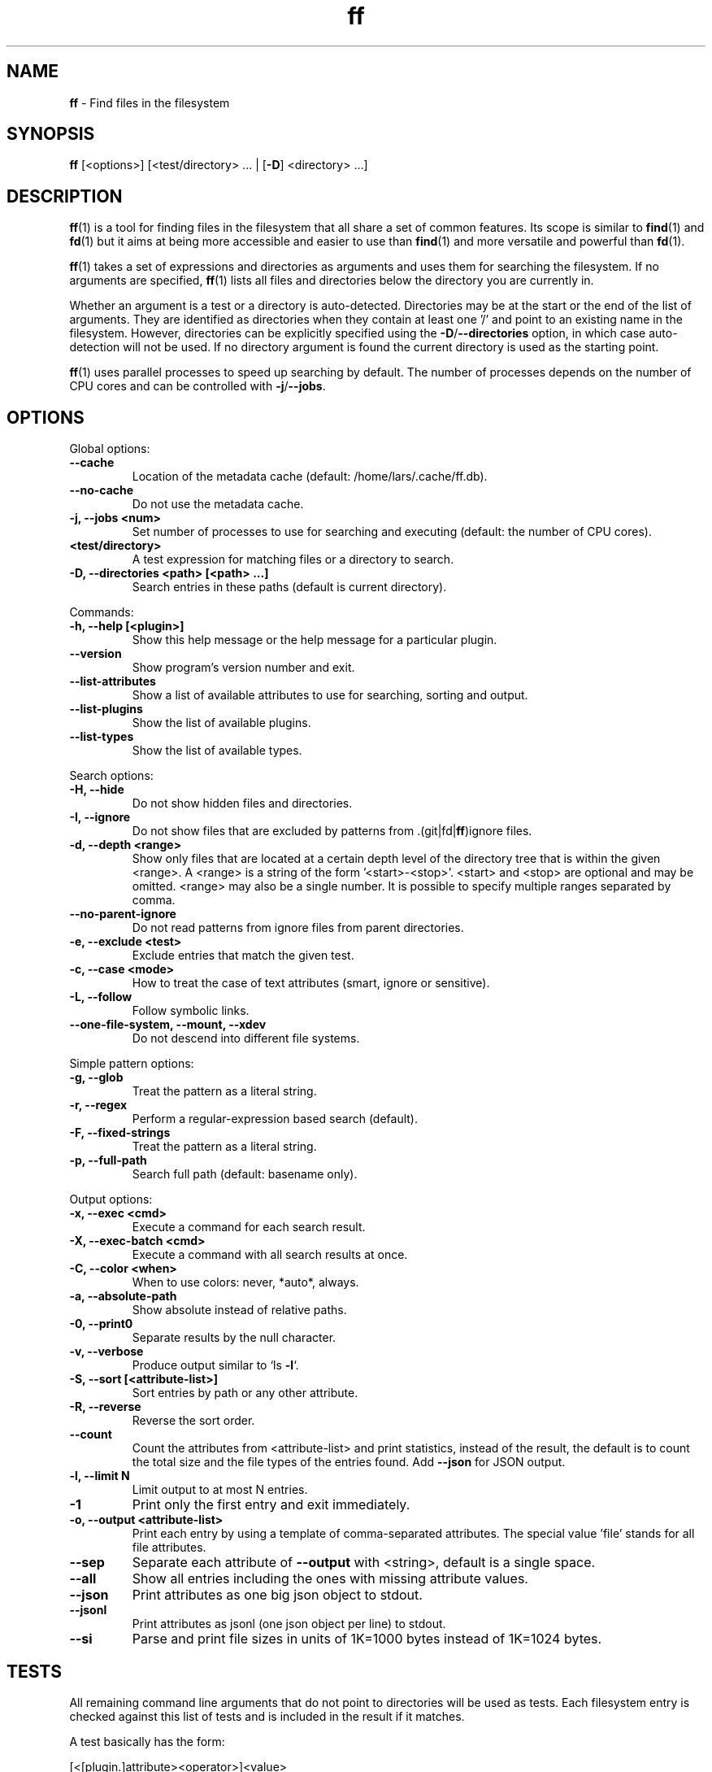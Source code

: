 .\" Text automatically generated by txt2man
.TH ff 1 "04 June 2020" "ff 564" ""
.SH NAME
\fBff \fP- Find files in the filesystem
\fB
.SH SYNOPSIS
.nf
.fam C
\fBff\fP [<options>] [<test/directory> \.\.\. | [\fB-D\fP] <directory> \.\.\.]

.fam T
.fi
.fam T
.fi
.SH DESCRIPTION
\fBff\fP(1) is a tool for finding files in the filesystem that all share a set of
common features. Its scope is similar to \fBfind\fP(1) and \fBfd\fP(1) but it aims
at being more accessible and easier to use than \fBfind\fP(1) and more versatile
and powerful than \fBfd\fP(1).
.PP
\fBff\fP(1) takes a set of expressions and directories as arguments and uses them
for searching the filesystem. If no arguments are specified, \fBff\fP(1) lists all
files and directories below the directory you are currently in.
.PP
Whether an argument is a test or a directory is auto-detected.
Directories may be at the start or the end of the list of arguments. They are
identified as directories when they contain at least one '/' and point to an
existing name in the filesystem. However, directories can be explicitly
specified using the \fB-D\fP/\fB--directories\fP option, in which case auto-detection
will not be used. If no directory argument is found the current directory is
used as the starting point.
.PP
\fBff\fP(1) uses parallel processes to speed up searching by default. The number of
processes depends on the number of CPU cores and can be controlled with
\fB-j\fP/\fB--jobs\fP.
.SH OPTIONS
Global options:
.TP
.B
\fB--cache\fP
Location of the metadata cache (default: /home/lars/.cache/ff.db).
.TP
.B
\fB--no-cache\fP
Do not use the metadata cache.
.TP
.B
\fB-j\fP, \fB--jobs\fP <num>
Set number of processes to use for searching and executing (default: the number of CPU cores).
.TP
.B
<test/directory>
A test expression for matching files or a directory to search.
.TP
.B
\fB-D\fP, \fB--directories\fP <path> [<path> \.\.\.]
Search entries in these paths (default is current directory).
.PP
Commands:
.TP
.B
\fB-h\fP, \fB--help\fP [<plugin>]
Show this help message or the help message for a particular plugin.
.TP
.B
\fB--version\fP
Show program's version number and exit.
.TP
.B
\fB--list-attributes\fP
Show a list of available attributes to use for searching, sorting and output.
.TP
.B
\fB--list-plugins\fP
Show the list of available plugins.
.TP
.B
\fB--list-types\fP
Show the list of available types.
.PP
Search options:
.TP
.B
\fB-H\fP, \fB--hide\fP
Do not show hidden files and directories.
.TP
.B
\fB-I\fP, \fB--ignore\fP
Do not show files that are excluded by patterns from .(git|fd|\fBff\fP)ignore files.
.TP
.B
\fB-d\fP, \fB--depth\fP <range>
Show only files that are located at a certain depth level of the directory tree that is within the given <range>. A <range> is a string of the form '<start>-<stop>'. <start> and <stop> are optional and may be omitted. <range> may also be a single number. It is possible to specify multiple ranges separated by comma.
.TP
.B
\fB--no-parent-ignore\fP
Do not read patterns from ignore files from parent directories.
.TP
.B
\fB-e\fP, \fB--exclude\fP <test>
Exclude entries that match the given test.
.TP
.B
\fB-c\fP, \fB--case\fP <mode>
How to treat the case of text attributes (smart, ignore or sensitive).
.TP
.B
\fB-L\fP, \fB--follow\fP
Follow symbolic links.
.TP
.B
\fB--one-file-system\fP, \fB--mount\fP, \fB--xdev\fP
Do not descend into different file systems.
.PP
Simple pattern options:
.TP
.B
\fB-g\fP, \fB--glob\fP
Treat the pattern as a literal string.
.TP
.B
\fB-r\fP, \fB--regex\fP
Perform a regular-expression based search (default).
.TP
.B
\fB-F\fP, \fB--fixed-strings\fP
Treat the pattern as a literal string.
.TP
.B
\fB-p\fP, \fB--full-path\fP
Search full path (default: basename only).
.PP
Output options:
.TP
.B
\fB-x\fP, \fB--exec\fP <cmd>
Execute a command for each search result.
.TP
.B
\fB-X\fP, \fB--exec-batch\fP <cmd>
Execute a command with all search results at once.
.TP
.B
\fB-C\fP, \fB--color\fP <when>
When to use colors: never, *auto*, always.
.TP
.B
\fB-a\fP, \fB--absolute-path\fP
Show absolute instead of relative paths.
.TP
.B
\fB-0\fP, \fB--print0\fP
Separate results by the null character.
.TP
.B
\fB-v\fP, \fB--verbose\fP
Produce output similar to `ls \fB-l\fP`.
.TP
.B
\fB-S\fP, \fB--sort\fP [<attribute-list>]
Sort entries by path or any other attribute.
.TP
.B
\fB-R\fP, \fB--reverse\fP
Reverse the sort order.
.TP
.B
\fB--count\fP
Count the attributes from <attribute-list> and print statistics, instead of the result, the default is to count the total size and the file types of the entries found. Add \fB--json\fP for JSON output.
.TP
.B
\fB-l\fP, \fB--limit\fP N
Limit output to at most N entries.
.TP
.B
\fB-1\fP
Print only the first entry and exit immediately.
.TP
.B
\fB-o\fP, \fB--output\fP <attribute-list>
Print each entry by using a template of comma-separated attributes. The special value 'file' stands for all file attributes.
.TP
.B
\fB--sep\fP
Separate each attribute of \fB--output\fP with <string>, default is a single space.
.TP
.B
\fB--all\fP
Show all entries including the ones with missing attribute values.
.TP
.B
\fB--json\fP
Print attributes as one big json object to stdout.
.TP
.B
\fB--jsonl\fP
Print attributes as jsonl (one json object per line) to stdout.
.TP
.B
\fB--si\fP
Parse and print file sizes in units of 1K=1000 bytes instead of 1K=1024 bytes.
.SH TESTS
All remaining command line arguments that do not point to directories will be
used as tests. Each filesystem entry is checked against this list of tests
and is included in the result if it matches.
.PP
A test basically has the form:
.PP
.nf
.fam C
    [<[plugin.]attribute><operator>]<value>

.fam T
.fi
So, a test compares a certain <value> (or pattern) with the value of a
certain <attribute> of a filesystem entry. The type of comparison performed
is indicated by the <operator>.
.PP
The simplest form of a test is to just specify a <value> which means that
each entry's basename will be matched against <value> which is a regular
expression. It is short for a test with the following syntax:
.PP
.nf
.fam C
    file.name~<value>

.fam T
.fi
(The default behavior for this shorthand can be changed with the \fB-r\fP/\fB--regex\fP,
\fB-F\fP/\fB--fixed-strings\fP, \fB-g\fP/\fB--glob\fP and \fB-p\fP/\fB--full-path\fP options.)
.PP
It is good practice to use full attribute names and to quote either the value
or the whole test to prevent the shell from interfering with characters like
\(cq*', '(', ')', '<', '>', '!', etc.
.PP
Tests can be grouped with 'AND' and 'OR' operators and parenthesis, whereas
the 'AND' is always implied and can be omitted. Please note that parenthesis
must be escaped or quoted properly to prevent the shell from interpreting
them. It is recommended to use the alternative forms '{{' and '}}'.
.SH ATTRIBUTES
\fBff\fP(1) lets you test for a wide variety of file attributes. Attributes are
provided by plugins. Essential plugins like 'file' and 'mime' are built in,
but you can also add your own plugins written in \fBpython\fP(1).
.PP
You can list all available attributes this way: `\fBff\fP \fB--list-attributes\fP`.
.PP
The full name of an attribute consists of the <plugin> name, a dot, and the
<attribute> name. The plugin part of the attribute is optional unless the
same attribute name is provided by multiple plugins. It will produce an error
if an attribute name in a test is ambiguous. An exception is the 'file'
plugin whose attribute names are global, always take precedence and will
never produce an error. It is recommended to always use the full attribute
name.
.PP
The 'file' plugin provides all basic attributes for filesystem entries:
.TP
.B
[file.]path :: path
The full pathname of the file. It will be relative to the current working directory depending on the <directory> arguments that were given on the command line. This can be changed with the \fB-a\fP/\fB--absolute\fP path option.
.TP
.B
[file.]root :: path
The start directory the file was found in.
.TP
.B
[file.]relpath :: path
The pathname of the file relative to the start directory.
.TP
.B
[file.]dir :: path
The dirname portion of the file.
.TP
.B
[file.]name :: path
The basename portion of the file
.TP
.B
[file.]ext :: string
The file extension without the leading dot or the empty string if
the file has no extension.
.TP
.B
[file.]pathx :: path
The file path without the extension.
.TP
.B
[file.]namex :: path
The file basename without the extension.
.TP
.B
[file.]mode :: mode
The mode and permission bits of the file.
.TP
.B
[file.]type :: filetype
The file type: one of 'd'/'directory', 'f'/'file', 'l'/'symlink', 's'/'socket', 'p'/'pipe'/'fifo', 'char', 'block', 'door', 'port', 'whiteout' or 'other'.
.TP
.B
[file.]device :: number
The number of the device the file is located.
.TP
.B
[file.]inode :: number
The number of the inode of the file.
.TP
.B
[file.]samedev :: boolean
Whether the file is on the same device as the start directory.
.TP
.B
[file.]depth :: number
The depth of the file relative to the start directory.
.TP
.B
[file.]exec :: boolean
Whether the file is executable or not.
.TP
.B
[file.]size :: size
The size of the file in bytes. All types except 'file' have a size
of 0.
.TP
.B
[file.]mtime :: time
The modification time of the file in seconds since epoch.
.TP
.B
[file.]ctime :: time
The inode change time of the file in seconds since epoch.
.TP
.B
[file.]atime :: time
The access time of the file in seconds since epoch.
.TP
.B
[file.]time :: time
An alias for 'mtime'.
.TP
.B
[file.]perm :: mode
The permission bits of the file without the file type bits.
.TP
.B
[file.]links :: number
The number of links to the inode.
.TP
.B
[file.]uid :: number
The user id of the owner of the file.
.TP
.B
[file.]gid :: number
The group id of the owner of the file.
.TP
.B
[file.]user :: string
The user name of the owner of the file.
.TP
.B
[file.]group :: string
The group name of the owner of the file.
.TP
.B
[file.]hide :: boolean
Whether the the name of the file starts with a dot.
.TP
.B
[file.]hidden :: boolean
Whether the file is "hidden" or not, i.e. if one of the path
components contains a leading dot.
.TP
.B
[file.]empty :: boolean
Whether the file or directory is empty or not.
.TP
.B
[file.]link :: path
The target path of a symbolic link relative to its parent directory. Empty if the file is not a symbolic link.
.TP
.B
[file.]target :: path
The full target path of a symbolic link. Empty if the file is not a symbolic link.
.TP
.B
[file.]broken :: boolean
Whether the target of a symbolic link points to a file that does not exist.
.TP
.B
[file.]text :: boolean
Whether the file contains text or binary data.
.TP
.B
[file.]mount :: boolean
Whether the entry is a mountpoint.
.TP
.B
[file.]xattrs :: listofstrings
A list of key=value pairs from the file's extended attributes.
.PP
The 'mime' plugin provides attributes regarding the mimetype and encoding of
files. It depends on the 'file-magic' python module.
.TP
.B
mime.mime :: string
The full mime type of the file.
.TP
.B
mime.type :: string
The content type of the file, i.e. the first part of the mime type.
.TP
.B
mime.subtype :: string
The sub type of the file, i.e. the second part of the mime type.
.TP
.B
mime.encoding :: string
The encoding of the file.
.TP
.B
mime.name :: string
The full text description of the type of the file.
.PP
The 'medium' plugin provides attributes for media files. It depends on the
\(cqpymediafile' python module.
.TP
.B
medium.duration :: duration
The duration of a medium (audio, video) in seconds.
.TP
.B
medium.artist :: string
The artist audio tag of the file.
.TP
.B
medium.album :: string
The album audio tag of the file.
.TP
.B
medium.title :: string
The title audio tag of the file.
.TP
.B
medium.genre :: string
The genre audio tag of the file.
.TP
.B
medium.date :: string
The date audio tag of the file.
.TP
.B
medium.format :: string
The format of an image ('png', 'jpeg', etc.) in case the file is an image.
.TP
.B
medium.width :: number
The width of a visual medium (image, video) in pixel.
.TP
.B
medium.height :: number
The height of a visual medium (image, video) in pixel.
.RE
.PP

.SH TYPES
Each attribute has a certain type that describes how its value is supposed to
be interpreted and which operators it supports. Beside the common 'string',
\(cqnumber' and 'boolean' types there are also types for file sizes, file
permissions, timestamps, durations etc.
.PP
There are a number of predefined date and time parsing patterns for
attributes having a 'time' type.
.TP
.B
- YY-mm-dd HH:MM:SS
.TP
.B
- YY-mm-dd HH:MM
.TP
.B
- YYmmddHHMM
.TP
.B
- YY-mm-dd
.TP
.B
- YYmmdd
.TP
.B
- HH:MM:SS
.TP
.B
- HH:MM
.TP
.B
- HHMM
Durations consist of one or more partial time designations that are summed up, e.g.:
.PP
.nf
.fam C
    1h30m25s

.fam T
.fi
The valid units are: 's' for seconds, 'm' for minutes, 'h' for hours, 'd' for
days, 'w' for weeks (7 days), 'M' for months (30 days) and 'y' for years (365
days). If no unit is given 'm' for minutes is assumed.
.SH OPERATORS
The third component in a test beside the <attribute> and the <value> is the
<operator>.
.PP
There are operators for numbers:
.TP
.B
=
attribute is equal to <value>
.TP
.B
+= >=
attribute is greater than or equal to <value>
.TP
.B
-= <=
attribute is less than or equal to <value>
.TP
.B
+ >
attribute is greater than <value>
.TP
.B
- <
attribute is less than <value>
.PP
Please note that the > and < characters must be properly quoted to avoid
being interpreted as redirections by the shell, which is why the + and -
forms are preferred.
.PP
Operators for strings:
.TP
.B
=
attribute is equal to <value>
.TP
.B
:
contains substring <value>
.TP
.B
~
matches regular expression <value>
.TP
.B
%
matches glob pattern <value>
.PP
Operators for lists of strings:
.TP
.B
=
one string in the list is equal to <value>
.TP
.B
:
one string contains substring <value>
.TP
.B
~
one string matches regular expression <value>
.TP
.B
%
one string matches glob pattern <value>
.PP
Operators for booleans:
.TP
.B
=
attribute is equal to <value>, which may be one of (true, t, 1, yes,
y, on) or (false, f, 0, no, n, off). The case is ignored.
.PP
Operators for mode:
.TP
.B
=
all bits from the attribute are exactly equal to <value>
.TP
.B
:
all bits that are set in <value> are also set in the attribute
.TP
.B
~
any of the bits that are set in <value> are set in the attribute
.SH FILE REFERENCES
It is possible to pass a path of a file as reference instead of a <value>. To
use a reference you pass a '{}' followed by the path name. For example, to
find all files newer than foo/bar/example.txt you do:
.PP
.nf
.fam C
    ff mtime+{}foo/bar/example.txt

.fam T
.fi
The default behavior is to use the same attribute of the referenced file as
the one it is supposed to be compared to, but it is also possible to use a
different one:
.PP
.nf
.fam C
    ff mtime+{atime}foo/bar/example.txt

.fam T
.fi
.SH OUTPUT
The contents of what is printed to standard output can be controlled using
the \fB-o\fP/\fB--output\fP and the \fB--sep\fP options. \fB-o\fP/\fB--output\fP is a comma-separated list
of attribute names, that will be printed using the separator string from the
\fB--sep\fP option. \fB-o\fP/\fB--output\fP defaults to 'path'. Use \fB--output\fP=file as a
shorthand for all attributes from the 'file' plugin.
.PP
Entries that are missing a value for one of the attributes in the list from
\fB-o\fP/\fB--output\fP will not be printed unless the \fB--all\fP option is given.
.PP
The \fB-v\fP/\fB--verbose\fP option produces output in the style of 'ls \fB-lh\fP'.
.PP
The \fB--json\fP and \fB--jsonl\fP options print each record as a JSON object to standard
output. The attributes of the JSON object are the same as in \fB-o\fP/\fB--output\fP, but
\fB--all\fP is implied and missing attributes have a null value. The difference
between both options is that \fB--json\fP produces one big JSON list object
containing all the records, whereas the \fB--jsonl\fP prints one JSON object per
record per line.
.PP
By default, pathnames are printed in color according to \fBdircolors\fP(1) rules,
unless NO_COLOR is set, \fB--color\fP is set to 'never', or \fBff\fP(1) is not connected
to a terminal. Color output can be forced with \fB--color\fP=always.
.PP
Furthermore, the formatting of individual attribute values can be controlled
with modifiers. The syntax is: <attribute-name>:<modifier>. <modifier> can be
one of:
.TP
.B
h
human-readable formatting for size types
.TP
.B
x
hexadecimal representation for number types
.TP
.B
o
octal representation for number types, e.g. 'file.mode' and 'file.perm'.
.TP
.B
n
ignore null values (otherwise the whole record would not be printed)
.PP
Example:
.PP
.nf
.fam C
    ff --output size:h,perm:o,path --sort size


.fam T
.fi
.SH EXECUTION
The \fB-x\fP/\fB--exec\fP and \fB-X\fP/\fB--exec-batch\fP options allow executing commands with
search results as their arguments. \fB-x\fP/\fB--exec\fP starts one process for every
result, whereas \fB-X\fP/\fB--exec-batch\fP starts one process that gets all search
results at once.
The exit status of \fBff\fP(1) will be set accordingly if one of the commands
terminates with an error, see EXIT CODES below:
.PP
The following placeholders are substituted in the command template:
.TP
.B
{}
full path, alias for {file.path}
.TP
.B
{/}
basename, alias for {file.name}
.TP
.B
{//}
parent directory, alias for {file.dir}
.TP
.B
{.}
path without file extension, alias for {file.pathx}
.TP
.B
{/.}
basename without file extension, alias for {file.namex}
.TP
.B
{..}
file extension, alias for {file.ext}
.TP
.B
{attribute}
replaced with the value of attribute
.PP
If no placeholder is found in the command template the full path is used as
the argument. The \fB-o\fP/\fB--output\fP option has no effect on \fB-x\fP/\fB--exec\fP and
\fB-X\fP/\fB--exec-batch\fP.
.SH EXCLUSION
The \fB-e\fP/\fB--exclude\fP option allows to exclude entries that match the <test>.
Excluding takes place before all other tests are evaluated. If a directory
matches it will not be descended into, so entries below it will not be
produced.
.PP
If \fB-H\fP/\fB--hide\fP is given, all hidden files will be excluded using this method,
i.e. the option translates to '\fB--exclude\fP hide=yes'. The same applies to
\fB-I\fP/\fB--ignore\fP which tranlates to '\fB--exclude\fP ignored=yes'.
.SH IGNORE FILES
By default, \fBff\fP(1) reads .gitignore, .ignore, .fdignore, and .ffignore files
and excludes all entries that match the set of patterns in one of these
files. The syntax of these files is described in \fBgitignore\fP(5).
.SH SORTING
Sorting is controlled with the \fB-S\fP/\fB--sort\fP option. It is off by default, this
way entries are processed and printed as soon as they are found instead of
being collected and sorted first. This makes better use of \fBff\fP(1)'s parallel
processing capabilities and is much faster.
.PP
\fB-S\fP/\fB--sort\fP takes an optional <attribute-list> argument. Without it, sorting is
done alphabetically on the entry's path. <attribute-list> is a
comma-separated list of attribute names that will be used as sort criteria.
The sort order can be reversed with \fB-R\fP/\fB--reverse\fP.
.SH COUNTING
If the \fB--count\fP option is specified, instead of printing the results of the
search, count the entries and the attributes from <attribute-list> and print
these counts to standard output. If \fB--count\fP is given without a list of
attributes the total size of all files and statistics about the different
file types is displayed. If <attribute-list> is present a total or a count of
these attributes is done. There is always a "_total" field that contains the
number of all entries that matched.
.PP
There are two possible ways in which attributes are counted that depend on
their type. Types like file size or duration that vary widely are summed up
to a total and for all other types the number of occurrences of each
individual value is counted. This way you can get an overview on the variety
of values of an attribute. For some attributes \fB--count\fP makes not much sense,
e.g. path or time. It is best suited for attributes like type, perm, hidden,
depth, uid, gid, etc.
.PP
The way a type is counted can be checked with \fB--list-types\fP.
.SH PLUGINS
It is possible to write your own plugins and extend \fBff\fP(1)'s functionality. A
plugin is an ordinary python module. There are many examples included in the
source distribution and a file 'plugin_template.py' to start from. User
plugins are imported from the ~/.\fBff\fP directory.
.SH EXAMPLES

Find only regular files in the current directory and all its subdirectories:
.PP
.nf
.fam C
      $ ff -tf

.fam T
.fi
Find only hidden files in directory /home/user:
.PP
.nf
.fam C
      $ ff hidden=yes /home/user

.fam T
.fi
Find files matching the glob pattern:
.PP
.nf
.fam C
      $ ff -g '*.txt'

.fam T
.fi
Find files executable by the user:
.PP
.nf
.fam C
      $ ff type=f perm:700

      $ ff type=f perm:u+x

      $ ff exec=yes

.fam T
.fi
.SH GET HELP

View a list of available plugins:
.PP
.nf
.fam C
    $ ff --list-plugins

.fam T
.fi
Get help on a specific plugin, including the attributes it provides:
.PP
.nf
.fam C
    $ ff --help <plugin>

.fam T
.fi
View a list of all available attributes:
.PP
.nf
.fam C
    $ ff --list-attributes

.fam T
.fi
View a list of all available types and their supported operators:
.PP
.nf
.fam C
    $ ff --list-types

.fam T
.fi
.SH EXIT CODES
.TP
.B
1
There was an error in the arguments provided by the user.
.TP
.B
2
One or more \fB--exec\fP or \fB--exec-batch\fP subprocesses had errors.
.TP
.B
3
One or more \fBff\fP processes had unrecoverable errors.
.TP
.B
10
A plugin had an unrecoverable error.
.TP
.B
11
An attribute was specified that does not exist.
.TP
.B
12
There was an error in a test expression.
.RE
.PP

.SH ENVIRONMENT
.TP
.B
FF_OPTIONS
Default options to use for every invocation of \fBff\fP(1).
.TP
.B
FF_PLUGIN_DIRS
A colon-separated list of additional directories from which to load plugins.
.TP
.B
LS_COLORS
A list of dircolors rules, see \fBdircolors\fP(1) and \fBdir_colors\fP(5).
.TP
.B
NO_COLOR
Do not produce colorful terminal output regardless of \fBff\fP(1)'s options.
.SH SEE ALSO
\fBfind\fP(1) \fBfd\fP(1)
.SH AUTHOR
Lars Gustaebel <lars@gustaebel.de>
.PP
https://github.com/gustaebel/\fBff\fP/
